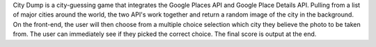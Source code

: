 City Dump is a city-guessing game that integrates the Google Places API and Google Place Details API. Pulling from a list of major cities around the world, the two API's work together and return a random image of the city in the background. On the front-end, the user will then choose from a multiple choice selection which city they believe the photo to be taken from. The user can immediately see if they picked the correct choice. The final score is output at the end.

